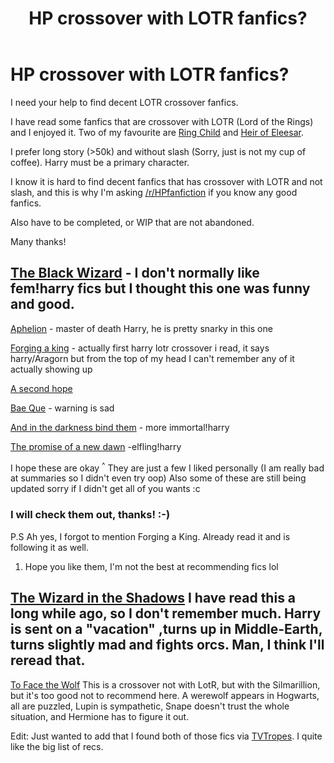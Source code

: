#+TITLE: HP crossover with LOTR fanfics?

* HP crossover with LOTR fanfics?
:PROPERTIES:
:Author: CoffeeGuy2013
:Score: 6
:DateUnix: 1392862099.0
:DateShort: 2014-Feb-20
:END:
I need your help to find decent LOTR crossover fanfics.

I have read some fanfics that are crossover with LOTR (Lord of the Rings) and I enjoyed it. Two of my favourite are [[https://www.fanfiction.net/s/5425827/1/Ring-Child][Ring Child]] and [[https://www.fanfiction.net/s/1954999/1/Heir-of-Elessar][Heir of Eleesar]].

I prefer long story (>50k) and without slash (Sorry, just is not my cup of coffee). Harry must be a primary character.

I know it is hard to find decent fanfics that has crossover with LOTR and not slash, and this is why I'm asking [[/r/HPfanfiction]] if you know any good fanfics.

Also have to be completed, or WIP that are not abandoned.

Many thanks!


** [[https://www.fanfiction.net/s/10055643/1/The-Black-Wizard][The Black Wizard]] - I don't normally like fem!harry fics but I thought this one was funny and good.

[[https://www.fanfiction.net/s/9982446/1/Aphelion][Aphelion]] - master of death Harry, he is pretty snarky in this one

[[https://www.fanfiction.net/s/8250381/1/Forging-A-King][Forging a king]] - actually first harry lotr crossover i read, it says harry/Aragorn but from the top of my head I can't remember any of it actually showing up

[[https://www.fanfiction.net/s/9227948/1/A-Second-Hope][A second hope]]

[[https://www.fanfiction.net/s/9159286/1/Bae-que][Bae Que]] - warning is sad

[[https://www.fanfiction.net/s/9674362/1/And-In-The-Darkness-Bind-Them][And in the darkness bind them]] - more immortal!harry

[[https://www.fanfiction.net/s/6086187/1/The-Promise-of-a-New-Dawn][The promise of a new dawn]] -elfling!harry

I hope these are okay ^{^} They are just a few I liked personally (I am really bad at summaries so I didn't even try oop) Also some of these are still being updated sorry if I didn't get all of you wants :c
:PROPERTIES:
:Author: Death-Chan
:Score: 3
:DateUnix: 1392868206.0
:DateShort: 2014-Feb-20
:END:

*** I will check them out, thanks! :-)

P.S Ah yes, I forgot to mention Forging a King. Already read it and is following it as well.
:PROPERTIES:
:Author: CoffeeGuy2013
:Score: 2
:DateUnix: 1392869404.0
:DateShort: 2014-Feb-20
:END:

**** Hope you like them, I'm not the best at recommending fics lol
:PROPERTIES:
:Author: Death-Chan
:Score: 1
:DateUnix: 1392908798.0
:DateShort: 2014-Feb-20
:END:


** [[https://www.fanfiction.net/s/6335808/1/The_Wizard_in_the_Shadows][The Wizard in the Shadows]] I have read this a long while ago, so I don't remember much. Harry is sent on a "vacation" ,turns up in Middle-Earth, turns slightly mad and fights orcs. Man, I think I'll reread that.

[[https://www.fanfiction.net/s/2899679/1/To_Face_the_Wolf][To Face the Wolf]] This is a crossover not with LotR, but with the Silmarillion, but it's too good not to recommend here. A werewolf appears in Hogwarts, all are puzzled, Lupin is sympathetic, Snape doesn't trust the whole situation, and Hermione has to figure it out.

Edit: Just wanted to add that I found both of those fics via [[http://tvtropes.org/pmwiki/pmwiki.php/FanficRecs/HarryPotter][TVTropes]]. I quite like the big list of recs.
:PROPERTIES:
:Score: 2
:DateUnix: 1392923739.0
:DateShort: 2014-Feb-20
:END:

